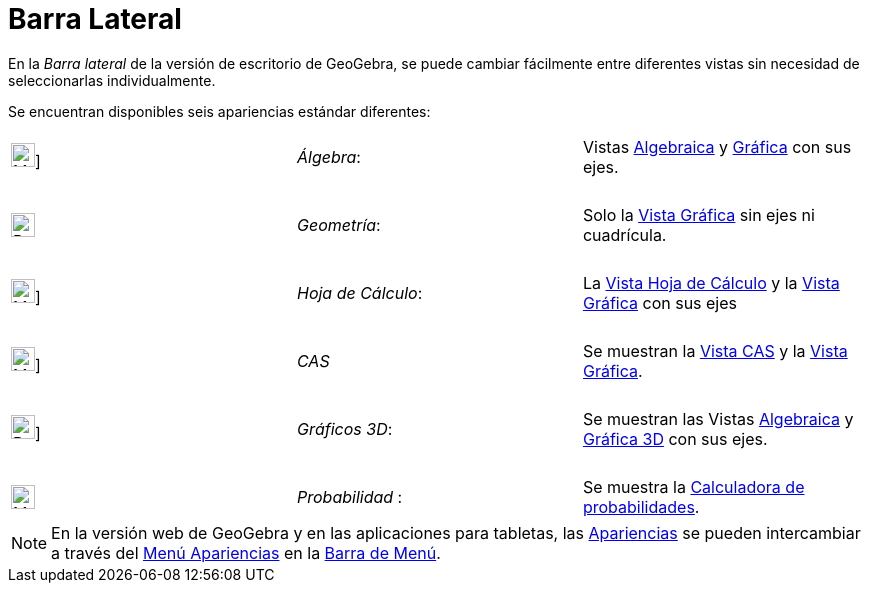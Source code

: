 = Barra Lateral
:page-en: Sidebar
ifdef::env-github[:imagesdir: /es/modules/ROOT/assets/images]

En la _Barra lateral_ de la versión de escritorio de GeoGebra, se puede cambiar fácilmente entre diferentes vistas sin necesidad de seleccionarlas individualmente.

Se encuentran disponibles seis apariencias estándar diferentes:

[cols=",,",]
|===
|image:24px-Menu_view_algebra.svg.png[Menu view algebra.svg,width=24,height=24]] |_Álgebra_:
|Vistas xref:/Vista_Algebraica.adoc[Algebraica] y xref:/Vista_Gráfica.adoc[Gráfica] con sus ejes.

|  | |

|image:24px-Perspectives_geometry.svg.png[Perspectives geometry.svg,width=24,height=24] |_Geometría_: |Solo la
xref:/Vista_Gráfica.adoc[Vista Gráfica] sin ejes ni cuadrícula.

|  | |

|image:24px-Menu_view_spreadsheet.svg.png[Menu view spreadsheet.svg,width=24,height=24]] |_Hoja de
Cálculo_: |La xref:/Vista_Hoja_de_Cálculo.adoc[Vista Hoja de Cálculo] y la
xref:/Vista_Gráfica.adoc[Vista Gráfica] con sus ejes

|  | |

|image:24px-Menu_view_cas.svg.png[Menu view cas.svg,width=24,height=24]] |_CAS_|Se muestran la
xref:/Vista_CAS.adoc[Vista CAS] y la xref:/Vista_Gráfica.adoc[Vista Gráfica].

|  | |

|image:24px-Perspectives_algebra_3Dgraphics.svg.png[Perspectives algebra 3Dgraphics.svg,width=24,height=24]] |_Gráficos 3D_: |Se muestran las Vistas
xref:/Vista_Algebraica.adoc[Algebraica] y xref:/Vista_3D.adoc[Gráfica 3D] con sus ejes.

|  | |

|image:24px-Menu_view_probability.svg.png[Menu view probability.svg,width=24,height=24] |_Probabilidad_ : |Se muestra la
xref:/tools/Calculadora_de_probabilidades.adoc[Calculadora de probabilidades].
|===

[NOTE]
====

En la versión web de GeoGebra y en las aplicaciones para tabletas, las xref:/Perspectives.adoc[Apariencias] se pueden intercambiar a través del
xref:/Menú_Apariencias.adoc[Menú Apariencias] en la xref:/Barra_de_Menú.adoc[Barra de Menú].

====
